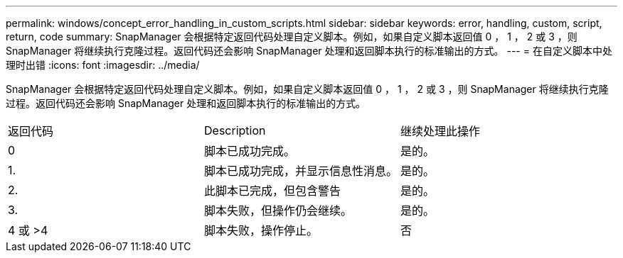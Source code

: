 ---
permalink: windows/concept_error_handling_in_custom_scripts.html 
sidebar: sidebar 
keywords: error, handling, custom, script, return, code 
summary: SnapManager 会根据特定返回代码处理自定义脚本。例如，如果自定义脚本返回值 0 ， 1 ， 2 或 3 ，则 SnapManager 将继续执行克隆过程。返回代码还会影响 SnapManager 处理和返回脚本执行的标准输出的方式。 
---
= 在自定义脚本中处理时出错
:icons: font
:imagesdir: ../media/


[role="lead"]
SnapManager 会根据特定返回代码处理自定义脚本。例如，如果自定义脚本返回值 0 ， 1 ， 2 或 3 ，则 SnapManager 将继续执行克隆过程。返回代码还会影响 SnapManager 处理和返回脚本执行的标准输出的方式。

|===


| 返回代码 | Description | 继续处理此操作 


 a| 
0
 a| 
脚本已成功完成。
 a| 
是的。



 a| 
1.
 a| 
脚本已成功完成，并显示信息性消息。
 a| 
是的。



 a| 
2.
 a| 
此脚本已完成，但包含警告
 a| 
是的。



 a| 
3.
 a| 
脚本失败，但操作仍会继续。
 a| 
是的。



 a| 
4 或 >4
 a| 
脚本失败，操作停止。
 a| 
否

|===